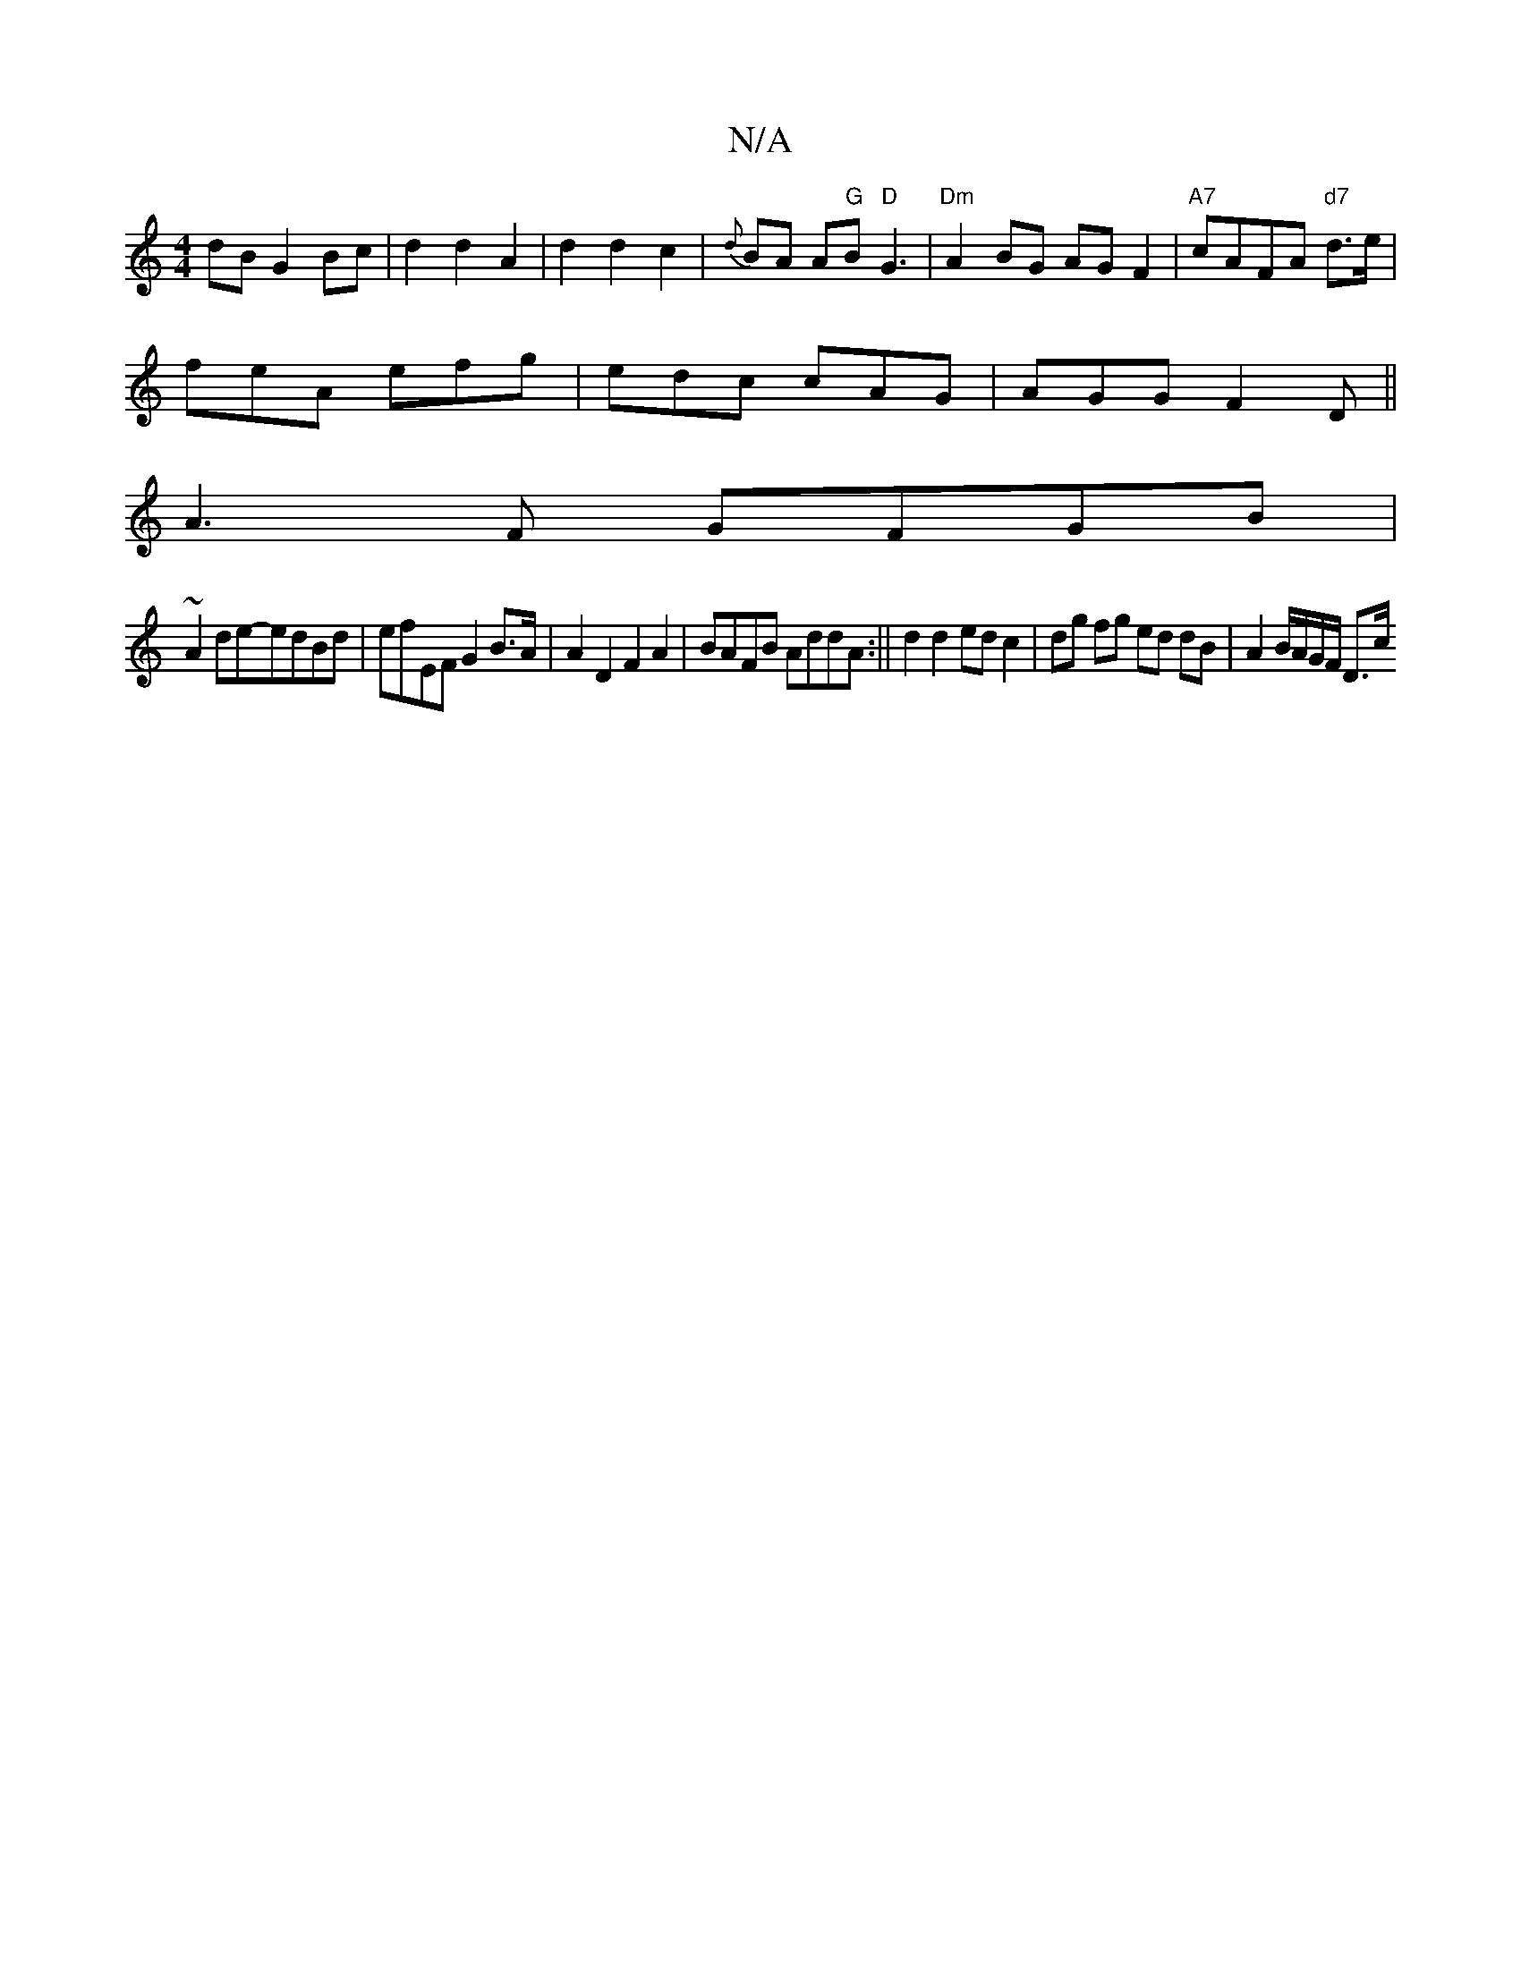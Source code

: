 X:1
T:N/A
M:4/4
R:N/A
K:Cmajor
dB G2 Bc|d2d2A2 |d2 d2 c2|{d}BA A"G"B"D"G3|"Dm" A2BG AGF2|"A7"cAFA "d7" d>e|
feA efg|edc cAG|AGG F2D||
A3F GFGB|
~A2de-edBd|efEF G2B>A|A2D2 F2A2|BAFB AddA:|| d2d2 ed c2 | dg fg ed dB | A2 B/A/G/F/ D>c